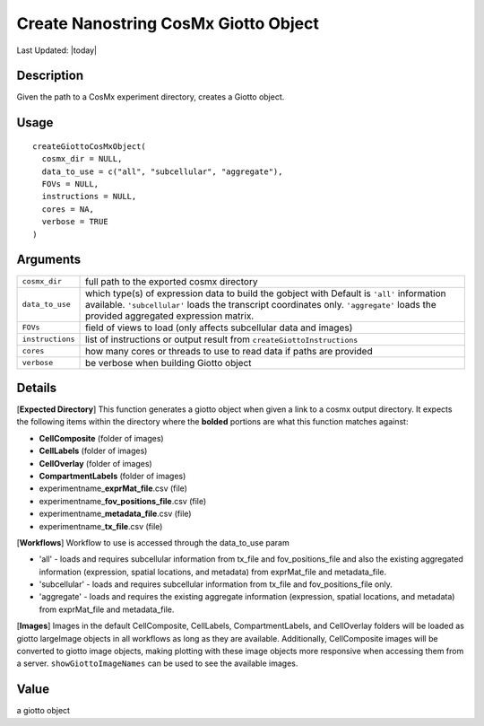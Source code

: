 Create Nanostring CosMx Giotto Object
-------------------------------------

.. link-button:: https://github.com/drieslab/Giotto/tree/suite/R/giotto.R#L2960
		:type: url
		:text: View Source Code
		:classes: btn-outline-primary btn-block

Last Updated: |today|

Description
~~~~~~~~~~~

Given the path to a CosMx experiment directory, creates a Giotto object.

Usage
~~~~~

::

   createGiottoCosMxObject(
     cosmx_dir = NULL,
     data_to_use = c("all", "subcellular", "aggregate"),
     FOVs = NULL,
     instructions = NULL,
     cores = NA,
     verbose = TRUE
   )

Arguments
~~~~~~~~~

+-----------------------------------+-----------------------------------+
| ``cosmx_dir``                     | full path to the exported cosmx   |
|                                   | directory                         |
+-----------------------------------+-----------------------------------+
| ``data_to_use``                   | which type(s) of expression data  |
|                                   | to build the gobject with Default |
|                                   | is ``'all'`` information          |
|                                   | available. ``'subcellular'``      |
|                                   | loads the transcript coordinates  |
|                                   | only. ``'aggregate'`` loads the   |
|                                   | provided aggregated expression    |
|                                   | matrix.                           |
+-----------------------------------+-----------------------------------+
| ``FOVs``                          | field of views to load (only      |
|                                   | affects subcellular data and      |
|                                   | images)                           |
+-----------------------------------+-----------------------------------+
| ``instructions``                  | list of instructions or output    |
|                                   | result from                       |
|                                   | ``createGiottoInstructions``      |
+-----------------------------------+-----------------------------------+
| ``cores``                         | how many cores or threads to use  |
|                                   | to read data if paths are         |
|                                   | provided                          |
+-----------------------------------+-----------------------------------+
| ``verbose``                       | be verbose when building Giotto   |
|                                   | object                            |
+-----------------------------------+-----------------------------------+

Details
~~~~~~~

[**Expected Directory**] This function generates a giotto object when
given a link to a cosmx output directory. It expects the following items
within the directory where the **bolded** portions are what this
function matches against:

-  **CellComposite** (folder of images)

-  **CellLabels** (folder of images)

-  **CellOverlay** (folder of images)

-  **CompartmentLabels** (folder of images)

-  experimentname\_\ **exprMat_file**.csv (file)

-  experimentname\_\ **fov_positions_file**.csv (file)

-  experimentname\_\ **metadata_file**.csv (file)

-  experimentname\_\ **tx_file**.csv (file)

[**Workflows**] Workflow to use is accessed through the data_to_use
param

-  'all' - loads and requires subcellular information from tx_file and
   fov_positions_file and also the existing aggregated information
   (expression, spatial locations, and metadata) from exprMat_file and
   metadata_file.

-  'subcellular' - loads and requires subcellular information from
   tx_file and fov_positions_file only.

-  'aggregate' - loads and requires the existing aggregate information
   (expression, spatial locations, and metadata) from exprMat_file and
   metadata_file.

[**Images**] Images in the default CellComposite, CellLabels,
CompartmentLabels, and CellOverlay folders will be loaded as giotto
largeImage objects in all workflows as long as they are available.
Additionally, CellComposite images will be converted to giotto image
objects, making plotting with these image objects more responsive when
accessing them from a server. ``showGiottoImageNames`` can be used to
see the available images.

Value
~~~~~

a giotto object
